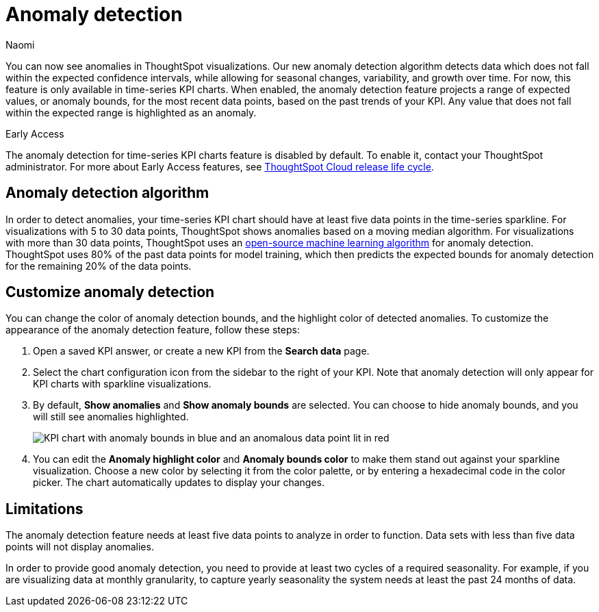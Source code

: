 = Anomaly detection
:author: Naomi
:last_updated: 3/13/2023
:linkattrs:
:experimental:
:page-layout: default-cloud
:description: Our anomaly detection algorithm detects data which falls outside the expected confidence intervals, and allows for seasonal changes and growth over time.


You can now see anomalies in ThoughtSpot visualizations. Our new anomaly detection algorithm detects data which does not fall within the expected confidence intervals, while allowing for seasonal changes, variability, and growth over time. For now, this feature is only available in time-series KPI charts. When enabled, the anomaly detection feature projects a range of expected values, or anomaly bounds, for the most recent data points, based on the past trends of your KPI. Any value that does not fall within the expected range is highlighted as an anomaly.

.[.badge.badge-early-access]#Early Access#
****
The anomaly detection for time-series KPI charts feature is disabled by default. To enable it, contact your ThoughtSpot administrator. For more about Early Access features, see xref:release-lifecycle.adoc#early-access[ThoughtSpot Cloud release life cycle].
****

== Anomaly detection algorithm

In order to detect anomalies, your time-series KPI chart should have at least five data points in the time-series sparkline. For visualizations with 5 to 30 data points, ThoughtSpot shows anomalies based on a moving median algorithm. For visualizations with more than 30 data points, ThoughtSpot uses an link:https://facebook.github.io/prophet/[open-source machine learning algorithm] for anomaly detection. ThoughtSpot uses 80% of the past data points for model training, which then predicts the expected bounds for anomaly detection for the remaining 20% of the data points.


== Customize anomaly detection

You can change the color of anomaly detection bounds, and the highlight color of detected anomalies. To customize the appearance of the anomaly detection feature, follow these steps:

. Open a saved KPI answer, or create a new KPI from the *Search data* page.

. Select the chart configuration icon from the sidebar to the right of your KPI. Note that anomaly detection will only appear for KPI charts with sparkline visualizations.

. By default, *Show anomalies* and *Show anomaly bounds* are selected. You can choose to hide anomaly bounds, and you will still see anomalies highlighted.
+
image:kpi-show-anomalies.png[KPI chart with anomaly bounds in blue and an anomalous data point lit in red]

. You can edit the *Anomaly highlight color* and *Anomaly bounds color* to make them stand out against your sparkline visualization. Choose a new color by selecting it from the color palette, or by entering a hexadecimal code in the color picker. The chart automatically updates to display your changes.


== Limitations

The anomaly detection feature needs at least five data points to analyze in order to function. Data sets with less than five data points will not display anomalies.

In order to provide good anomaly detection, you need to provide at least two cycles of a required seasonality. For example, if you are visualizing data at monthly granularity, to capture yearly seasonality the system needs at least the past 24 months of data.
